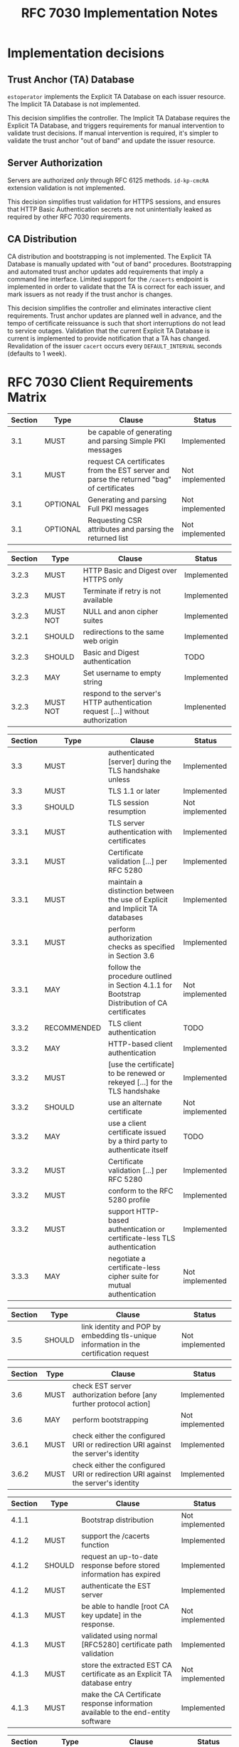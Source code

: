 #+TITLE: RFC 7030 Implementation Notes

* Implementation decisions

** Trust Anchor (TA) Database
~estoperator~ implements the Explicit TA Database on each issuer resource.  The Implicit TA Database is not implemented.

This decision simplifies the controller.  The Implicit TA Database requires the Explicit TA Database, and triggers requirements for manual intervention to validate trust decisions.  If manual intervention is required, it's simpler to validate the trust anchor "out of band" and update the issuer resource.

** Server Authorization
Servers are authorized /only/ through RFC 6125 methods.  ~id-kp-cmcRA~ extension validation is not implemented.

This decision simplifies trust validation for HTTPS sessions, and ensures that HTTP Basic Authentication secrets are not unintentially leaked as required by other RFC 7030 requirements.

** CA Distribution
CA distribution and bootstrapping is not implemented.  The Explicit TA Database is manually updated with "out of band" procedures.  Bootstrapping and automated trust anchor updates add requirements that imply a command line interface.  Limited support for the ~/cacerts~ endpoint is implemented in order to validate that the TA is correct for each issuer, and mark issuers as not ready if the trust anchor is changes.

This decision simplifies the controller and eliminates interactive client requirements.  Trust anchor updates are planned well in advance, and the tempo of certificate reissuance is such that short interruptions do not lead to service outages.  Validation that the current Explicit TA Database is current is implemented to provide notification that a TA has changed.  Revalidation of the issuer ~cacert~ occurs every ~DEFAULT_INTERVAL~ seconds (defaults to 1 week).

* RFC 7030 Client Requirements Matrix

| Section | Type     | Clause                                                                                   | Status          |
|---------+----------+------------------------------------------------------------------------------------------+-----------------|
|     3.1 | MUST     | be capable of generating and parsing Simple PKI messages                                 | Implemented     |
|     3.1 | MUST     | request CA certificates from the EST server and parse the returned "bag" of certificates | Not implemented |
|     3.1 | OPTIONAL | Generating and parsing Full PKI messages                                                 | Not implemented |
|     3.1 | OPTIONAL | Requesting CSR attributes and parsing the returned list                                  | Not implemented |

| Section | Type     | Clause                                                                          | Status      |
|---------+----------+---------------------------------------------------------------------------------+-------------|
|   3.2.3 | MUST     | HTTP Basic and Digest over HTTPS only                                           | Implemented |
|   3.2.3 | MUST     | Terminate if retry is not available                                             | Implemented |
|   3.2.3 | MUST NOT | NULL and anon cipher suites                                                     | Implemented |
|   3.2.1 | SHOULD   | redirections to the same web origin                                             | Implemented |
|   3.2.3 | SHOULD   | Basic and Digest authentication                                                 | TODO        |
|   3.2.3 | MAY      | Set username to empty string                                                    | Implemented |
|   3.2.3 | MUST NOT | respond to the server's HTTP authentication request [...] without authorization | Implenented |

| Section | Type        | Clause                                                                                       | Status          |
|---------+-------------+----------------------------------------------------------------------------------------------+-----------------|
|     3.3 | MUST        | authenticated [server] during the TLS handshake unless                                       | Implemented     |
|     3.3 | MUST        | TLS 1.1 or later                                                                             | Implemented     |
|     3.3 | SHOULD      | TLS session resumption                                                                       | Not implemented |
|   3.3.1 | MUST        | TLS server authentication with certificates                                                  | Implemented     |
|   3.3.1 | MUST        | Certificate validation [...] per RFC 5280                                                    | Implemented     |
|   3.3.1 | MUST        | maintain a distinction between the use of Explicit and Implicit TA databases                 | Implemented     |
|   3.3.1 | MUST        | perform authorization checks as specified in Section 3.6                                     | Implemented     |
|   3.3.1 | MAY         | follow the procedure outlined in Section 4.1.1 for Bootstrap Distribution of CA certificates | Not implemented |
|   3.3.2 | RECOMMENDED | TLS client authentication                                                                    | TODO            |
|   3.3.2 | MAY         | HTTP-based client authentication                                                             | Implemented     |
|   3.3.2 | MUST        | [use the certificate] to be renewed or rekeyed [...] for the TLS handshake                   | Implemented     |
|   3.3.2 | SHOULD      | use an alternate certificate                                                                 | Not implemented |
|   3.3.2 | MAY         | use a client certificate issued by a third party to authenticate itself                      | TODO            |
|   3.3.2 | MUST        | Certificate validation [...] per RFC 5280                                                    | Implemented     |
|   3.3.2 | MUST        | conform to the RFC 5280 profile                                                              | Implemented     |
|   3.3.2 | MUST        | support HTTP-based authentication or certificate-less TLS authentication                     | Implemented     |
|   3.3.3 | MAY         | negotiate a certificate-less cipher suite for mutual authentication                          | Not implemented |

| Section | Type   | Clause                                                                                 | Status          |
|---------+--------+----------------------------------------------------------------------------------------+-----------------|
|     3.5 | SHOULD | link identity and POP by embedding tls-unique information in the certification request | Not implemented |

| Section | Type | Clause                                                                           | Status          |
|---------+------+----------------------------------------------------------------------------------+-----------------|
|     3.6 | MUST | check EST server authorization before [any further protocol action]              | Implemented     |
|     3.6 | MAY  | perform bootstrapping                                                            | Not implemented |
|   3.6.1 | MUST | check either the configured URI or redirection URI against the server's identity | Implemented     |
|   3.6.2 | MUST | check either the configured URI or redirection URI against the server's identity | Implemented     |

| Section | Type   | Clause                                                                            | Status          |
|---------+--------+-----------------------------------------------------------------------------------+-----------------|
|   4.1.1 |        | Bootstrap distribution                                                            | Not implemented |
|   4.1.2 | MUST   | support the /cacerts function                                                     | Implemented     |
|   4.1.2 | SHOULD | request an up-to-date response before stored information has expired              | Implemented     |
|   4.1.2 | MUST   | authenticate the EST server                                                       | Implemented     |
|   4.1.3 | MUST   | be able to handle [root CA key update] in the response.                           | Not implemented |
|   4.1.3 | MUST   | validated using normal [RFC5280] certificate path validation                      | Implemented     |
|   4.1.3 | MUST   | store the extracted EST CA certificate as an Explicit TA database entry           | Not implemented |
|   4.1.3 | MUST   | make the CA Certificate response information available to the end-entity software | Implemented     |

| Section | Type       | Clause                                                                                      | Status          |
|---------+------------+---------------------------------------------------------------------------------------------+-----------------|
|     4.2 | RECOMMEDED | obtain the current CA certificates [...] before performing certificate request              | Implemented     |
|     4.2 | MUST       | authenticate the EST server                                                                 | Implemented     |
|     4.2 | MUST       | verify the authorization of the EST server                                                  | Implemented     |
|   4.2.1 | MUST       | include a Simple PKI Request                                                                | Implemented     |
|   4.2.1 | MUST       | generate the CSR signature using the private key                                            | Implemented     |
|   4.2.1 | MAY        | [if keyUsage without digitalSignature] generate the CSR signature using the private key     | Implemented     |
|   4.2.1 | MUST NOT   | [if keyUsage without digitalSignature] be used for any other signature operations           | Implemented     |
|   4.2.1 | MAY        | include the ChangeSubjectName attribute [for renewal or rekey]                              | Not implemented |
|   4.2.1 | MAY        | request additional certificates                                                             | Not implemented |
|   4.2.2 | MUST       | [Subject field] be identical to the corresponding fields in the certificate                 | Implemented     |
|   4.2.2 | MAY        | [ChangeSubjectName] be included in the CSR to request                                       | Not implemented |
|   4.2.3 | MUST       | wait at least the specified "retry-after" time before [retrying]                            | Implemented     |
|   4.2.3 | SHOULD     | log or inform the end-user of this event                                                    | Implemented     |
|   4.2.3 | MAY        | make the certificate response, and associated private key, available to end-entity software | Implemented     |

| Section | Type     | Clause                            | Status          |
|---------+----------+-----------------------------------+-----------------|
|     4.3 | OPTIONAL | Support for the /fullcmc function | Not implemented |

| Section | Type     | Clause                                 | Status          |
|---------+----------+----------------------------------------+-----------------|
|     4.4 | OPTIONAL | Support for the /serverkeygen function | Not implemented |

| Section | Type   | Clause                                | Status          |
|---------+--------+---------------------------------------+-----------------|
|     4.5 | SHOULD | request a list of expected attributes | Not implemented |
